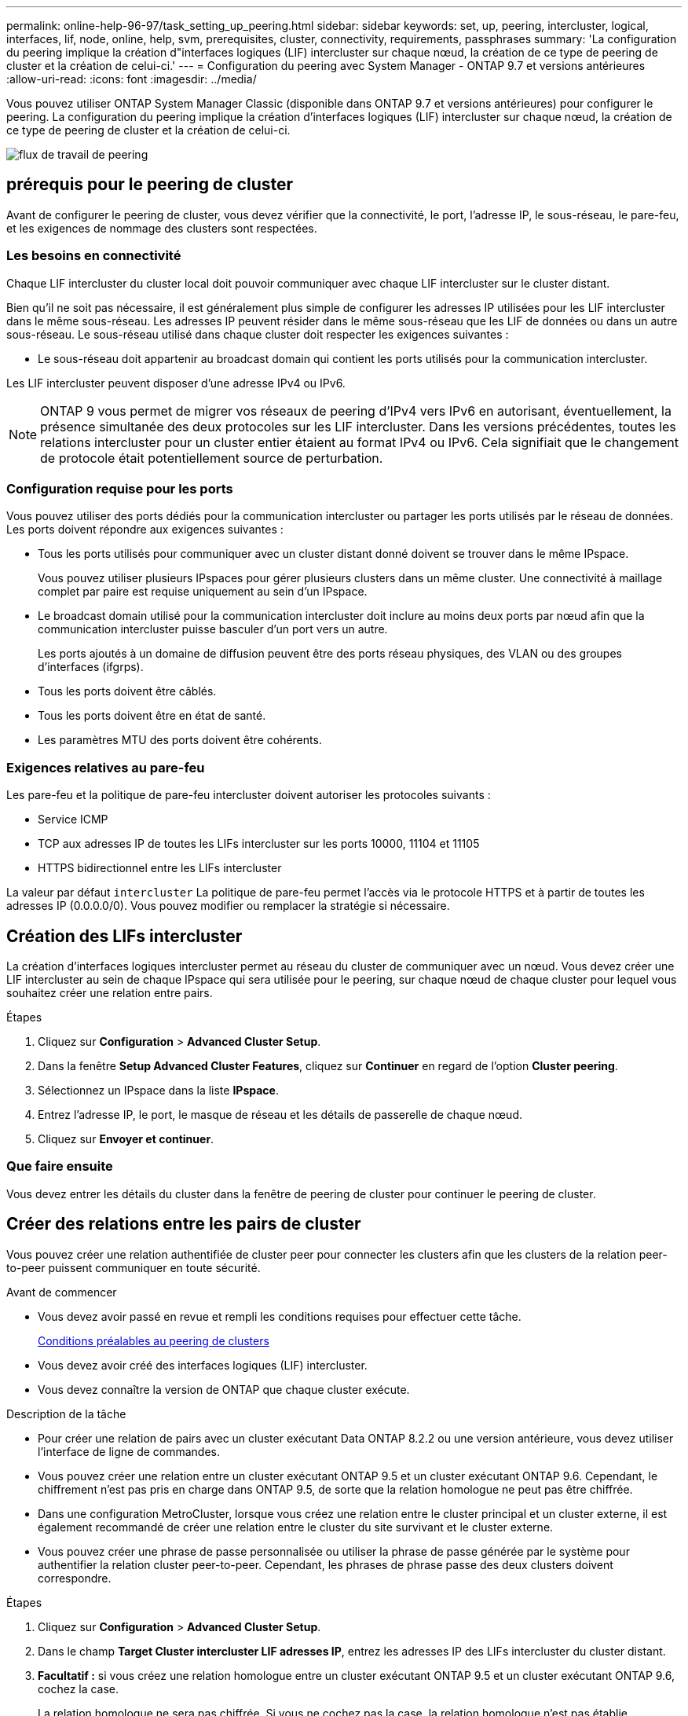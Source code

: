 ---
permalink: online-help-96-97/task_setting_up_peering.html 
sidebar: sidebar 
keywords: set, up, peering, intercluster, logical, interfaces, lif, node, online, help, svm, prerequisites, cluster, connectivity, requirements, passphrases 
summary: 'La configuration du peering implique la création d"interfaces logiques (LIF) intercluster sur chaque nœud, la création de ce type de peering de cluster et la création de celui-ci.' 
---
= Configuration du peering avec System Manager - ONTAP 9.7 et versions antérieures
:allow-uri-read: 
:icons: font
:imagesdir: ../media/


[role="lead"]
Vous pouvez utiliser ONTAP System Manager Classic (disponible dans ONTAP 9.7 et versions antérieures) pour configurer le peering. La configuration du peering implique la création d'interfaces logiques (LIF) intercluster sur chaque nœud, la création de ce type de peering de cluster et la création de celui-ci.

image::../media/peering_workflow.gif[flux de travail de peering]



== [[prérequis-peering, conditions préalables pour le peering de cluster]] prérequis pour le peering de cluster

Avant de configurer le peering de cluster, vous devez vérifier que la connectivité, le port, l'adresse IP, le sous-réseau, le pare-feu, et les exigences de nommage des clusters sont respectées.



=== Les besoins en connectivité

Chaque LIF intercluster du cluster local doit pouvoir communiquer avec chaque LIF intercluster sur le cluster distant.

Bien qu'il ne soit pas nécessaire, il est généralement plus simple de configurer les adresses IP utilisées pour les LIF intercluster dans le même sous-réseau. Les adresses IP peuvent résider dans le même sous-réseau que les LIF de données ou dans un autre sous-réseau. Le sous-réseau utilisé dans chaque cluster doit respecter les exigences suivantes :

* Le sous-réseau doit appartenir au broadcast domain qui contient les ports utilisés pour la communication intercluster.


Les LIF intercluster peuvent disposer d'une adresse IPv4 ou IPv6.

[NOTE]
====
ONTAP 9 vous permet de migrer vos réseaux de peering d'IPv4 vers IPv6 en autorisant, éventuellement, la présence simultanée des deux protocoles sur les LIF intercluster. Dans les versions précédentes, toutes les relations intercluster pour un cluster entier étaient au format IPv4 ou IPv6. Cela signifiait que le changement de protocole était potentiellement source de perturbation.

====


=== Configuration requise pour les ports

Vous pouvez utiliser des ports dédiés pour la communication intercluster ou partager les ports utilisés par le réseau de données. Les ports doivent répondre aux exigences suivantes :

* Tous les ports utilisés pour communiquer avec un cluster distant donné doivent se trouver dans le même IPspace.
+
Vous pouvez utiliser plusieurs IPspaces pour gérer plusieurs clusters dans un même cluster. Une connectivité à maillage complet par paire est requise uniquement au sein d'un IPspace.

* Le broadcast domain utilisé pour la communication intercluster doit inclure au moins deux ports par nœud afin que la communication intercluster puisse basculer d'un port vers un autre.
+
Les ports ajoutés à un domaine de diffusion peuvent être des ports réseau physiques, des VLAN ou des groupes d'interfaces (ifgrps).

* Tous les ports doivent être câblés.
* Tous les ports doivent être en état de santé.
* Les paramètres MTU des ports doivent être cohérents.




=== Exigences relatives au pare-feu

Les pare-feu et la politique de pare-feu intercluster doivent autoriser les protocoles suivants :

* Service ICMP
* TCP aux adresses IP de toutes les LIFs intercluster sur les ports 10000, 11104 et 11105
* HTTPS bidirectionnel entre les LIFs intercluster


La valeur par défaut `intercluster` La politique de pare-feu permet l'accès via le protocole HTTPS et à partir de toutes les adresses IP (0.0.0.0/0). Vous pouvez modifier ou remplacer la stratégie si nécessaire.



== Création des LIFs intercluster

La création d'interfaces logiques intercluster permet au réseau du cluster de communiquer avec un nœud. Vous devez créer une LIF intercluster au sein de chaque IPspace qui sera utilisée pour le peering, sur chaque nœud de chaque cluster pour lequel vous souhaitez créer une relation entre pairs.

.Étapes
. Cliquez sur *Configuration* > *Advanced Cluster Setup*.
. Dans la fenêtre *Setup Advanced Cluster Features*, cliquez sur *Continuer* en regard de l'option *Cluster peering*.
. Sélectionnez un IPspace dans la liste *IPspace*.
. Entrez l'adresse IP, le port, le masque de réseau et les détails de passerelle de chaque nœud.
. Cliquez sur *Envoyer et continuer*.




=== Que faire ensuite

Vous devez entrer les détails du cluster dans la fenêtre de peering de cluster pour continuer le peering de cluster.



== Créer des relations entre les pairs de cluster

Vous pouvez créer une relation authentifiée de cluster peer pour connecter les clusters afin que les clusters de la relation peer-to-peer puissent communiquer en toute sécurité.

.Avant de commencer
* Vous devez avoir passé en revue et rempli les conditions requises pour effectuer cette tâche.
+
<<prerequisites-peering,Conditions préalables au peering de clusters>>

* Vous devez avoir créé des interfaces logiques (LIF) intercluster.
* Vous devez connaître la version de ONTAP que chaque cluster exécute.


.Description de la tâche
* Pour créer une relation de pairs avec un cluster exécutant Data ONTAP 8.2.2 ou une version antérieure, vous devez utiliser l'interface de ligne de commandes.
* Vous pouvez créer une relation entre un cluster exécutant ONTAP 9.5 et un cluster exécutant ONTAP 9.6. Cependant, le chiffrement n'est pas pris en charge dans ONTAP 9.5, de sorte que la relation homologue ne peut pas être chiffrée.
* Dans une configuration MetroCluster, lorsque vous créez une relation entre le cluster principal et un cluster externe, il est également recommandé de créer une relation entre le cluster du site survivant et le cluster externe.
* Vous pouvez créer une phrase de passe personnalisée ou utiliser la phrase de passe générée par le système pour authentifier la relation cluster peer-to-peer. Cependant, les phrases de phrase passe des deux clusters doivent correspondre.


.Étapes
. Cliquez sur *Configuration* > *Advanced Cluster Setup*.
. Dans le champ *Target Cluster intercluster LIF adresses IP*, entrez les adresses IP des LIFs intercluster du cluster distant.
. *Facultatif :* si vous créez une relation homologue entre un cluster exécutant ONTAP 9.5 et un cluster exécutant ONTAP 9.6, cochez la case.
+
La relation homologue ne sera pas chiffrée. Si vous ne cochez pas la case, la relation homologue n'est pas établie.

. Dans le champ *Passphrase*, spécifiez une phrase de passe pour la relation cluster peer.
+
Si vous créez une phrase secrète personnalisée, la phrase secrète sera validée par rapport à la phrase secrète du cluster peed afin d'assurer une relation authentifiée avec le cluster peer-to-peer.

+
Si les noms du cluster local et du cluster distant sont identiques et si vous utilisez une phrase de passe personnalisée, un alias est créé pour le cluster distant.

. *Facultatif:* pour générer une phrase de passe à partir du cluster distant, entrez l'adresse IP de gestion du cluster distant.
. Lancement du peering de cluster
+
|===
| Les fonctions que vous recherchez... | Procédez comme ça... 


 a| 
Lancer le peering de cluster depuis le cluster initiateur
 a| 
Cliquez sur *initier le peering de cluster*.



 a| 
Initier le peering de cluster depuis le cluster distant (applicable si vous avez créé une phrase secrète personnalisée)
 a| 
.. Indiquez l'adresse IP de gestion du cluster distant.
.. Cliquez sur le lien *Management URL* pour accéder au cluster distant.
.. Cliquez sur *Créer un peering de cluster*.
.. Spécifier les adresses IP et la phrase de passe du LIF intercluster du cluster initiateur.
.. Cliquez sur *initier le peering*.
.. Accédez au cluster initiateur, puis cliquez sur *Validate peering*.


|===




=== Que faire ensuite

Vous devez spécifier les détails du SVM dans la fenêtre de SVM peering pour continuer le processus de peering.



== Création de pairs de SVM

SVM peering vous permet d'établir une relation de pairs entre deux machines virtuelles de stockage (SVM) pour la protection des données.

.Avant de commencer
Vous devez avoir créé une relation de pairs entre les clusters dans lesquels les SVM que vous prévoyez de résider.

.Description de la tâche
* Les clusters que vous pouvez sélectionner comme clusters cibles sont répertoriés lorsque vous créez des pairs SVM en utilisant la fenêtre *Configuration* > *SVM pairs*.
* Si la SVM cible réside sur un cluster dans un système exécutant ONTAP 9.2 ou version antérieure, le SVM peering ne peut pas être accepté en utilisant System Manager.
+
[NOTE]
====
Dans un tel scénario, vous pouvez utiliser l'interface de ligne de commande pour accepter le peering de SVM.

====


.Étapes
. Sélectionner le SVM d'initiateur.
. Sélectionner le SVM cible dans la liste des SVM autorisés.
. Préciser le nom du SVM cible dans le champ *Entrez un SVM*.
+
[NOTE]
====
Si vous avez navigué dans la fenêtre *Configuration* > *SVM pairs*, vous devez sélectionner la SVM cible dans la liste des clusters de peering.

====
. Lancer le peering de SVM
+
|===
| Les fonctions que vous recherchez... | Procédez comme ça... 


 a| 
Lancer le peering de SVM depuis le cluster initiateur
 a| 
Cliquez sur initier le SVM peering.



 a| 
Accepter le SVM peering depuis le cluster distant
 a| 
[NOTE]
====
Applicable aux SVM non autorisés

====
.. Spécifier l'adresse de gestion du cluster distant.
.. Cliquez sur le lien *Management URL* pour accéder à la fenêtre SVM Peer du cluster distant.
.. Sur le cluster distant, acceptez la requête *SVM Peer* en attente.
.. Accédez au cluster initiateur, puis cliquez sur *Validate peering*.


|===
. Cliquez sur *Continuer*.




=== Que faire ensuite

Vous pouvez afficher les LIFs intercluster, les relations entre clusters et les relations SVM peer-to-peer dans la fenêtre Summary.

Lorsque vous utilisez System Manager pour créer la relation homologue, l'état de cryptage est « activé » par défaut.



== Quels sont les phrases de passe

Vous pouvez utiliser une phrase de passe pour autoriser les demandes de peering. Vous pouvez utiliser une phrase de passe personnalisée ou une phrase de passe générée par le système pour le peering de cluster.

* Vous pouvez générer une phrase de passe sur le cluster distant.
* La longueur minimale requise pour une phrase de passe est de huit caractères.
* La phrase secrète est générée à partir de l'IPspace.
* Si vous utilisez une phrase secrète générée par le système pour le peering de cluster, après la saisie de la phrase de passe dans le cluster initiateur, le peering est automatiquement autorisé.
* Si vous utilisez une phrase secrète personnalisée pour le peering de cluster, vous devez naviguer vers le cluster distant pour terminer le processus de peering.

